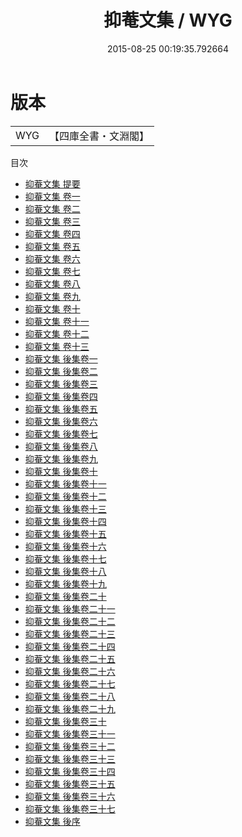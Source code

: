 #+TITLE: 抑菴文集 / WYG
#+DATE: 2015-08-25 00:19:35.792664
* 版本
 |       WYG|【四庫全書・文淵閣】|
目次
 - [[file:KR4e0095_000.txt::000-1a][抑菴文集 提要]]
 - [[file:KR4e0095_001.txt::001-1a][抑菴文集 卷一]]
 - [[file:KR4e0095_002.txt::002-1a][抑菴文集 卷二]]
 - [[file:KR4e0095_003.txt::003-1a][抑菴文集 卷三]]
 - [[file:KR4e0095_004.txt::004-1a][抑菴文集 卷四]]
 - [[file:KR4e0095_005.txt::005-1a][抑菴文集 卷五]]
 - [[file:KR4e0095_006.txt::006-1a][抑菴文集 卷六]]
 - [[file:KR4e0095_007.txt::007-1a][抑菴文集 卷七]]
 - [[file:KR4e0095_008.txt::008-1a][抑菴文集 卷八]]
 - [[file:KR4e0095_009.txt::009-1a][抑菴文集 卷九]]
 - [[file:KR4e0095_010.txt::010-1a][抑菴文集 卷十]]
 - [[file:KR4e0095_011.txt::011-1a][抑菴文集 卷十一]]
 - [[file:KR4e0095_012.txt::012-1a][抑菴文集 卷十二]]
 - [[file:KR4e0095_013.txt::013-1a][抑菴文集 卷十三]]
 - [[file:KR4e0095_014.txt::014-1a][抑菴文集 後集卷一]]
 - [[file:KR4e0095_015.txt::015-1a][抑菴文集 後集卷二]]
 - [[file:KR4e0095_016.txt::016-1a][抑菴文集 後集卷三]]
 - [[file:KR4e0095_017.txt::017-1a][抑菴文集 後集卷四]]
 - [[file:KR4e0095_018.txt::018-1a][抑菴文集 後集卷五]]
 - [[file:KR4e0095_019.txt::019-1a][抑菴文集 後集卷六]]
 - [[file:KR4e0095_020.txt::020-1a][抑菴文集 後集卷七]]
 - [[file:KR4e0095_021.txt::021-1a][抑菴文集 後集卷八]]
 - [[file:KR4e0095_022.txt::022-1a][抑菴文集 後集卷九]]
 - [[file:KR4e0095_023.txt::023-1a][抑菴文集 後集卷十]]
 - [[file:KR4e0095_024.txt::024-1a][抑菴文集 後集卷十一]]
 - [[file:KR4e0095_025.txt::025-1a][抑菴文集 後集卷十二]]
 - [[file:KR4e0095_026.txt::026-1a][抑菴文集 後集卷十三]]
 - [[file:KR4e0095_027.txt::027-1a][抑菴文集 後集卷十四]]
 - [[file:KR4e0095_028.txt::028-1a][抑菴文集 後集卷十五]]
 - [[file:KR4e0095_029.txt::029-1a][抑菴文集 後集卷十六]]
 - [[file:KR4e0095_030.txt::030-1a][抑菴文集 後集卷十七]]
 - [[file:KR4e0095_031.txt::031-1a][抑菴文集 後集卷十八]]
 - [[file:KR4e0095_032.txt::032-1a][抑菴文集 後集卷十九]]
 - [[file:KR4e0095_033.txt::033-1a][抑菴文集 後集卷二十]]
 - [[file:KR4e0095_034.txt::034-1a][抑菴文集 後集卷二十一]]
 - [[file:KR4e0095_035.txt::035-1a][抑菴文集 後集卷二十二]]
 - [[file:KR4e0095_036.txt::036-1a][抑菴文集 後集卷二十三]]
 - [[file:KR4e0095_037.txt::037-1a][抑菴文集 後集卷二十四]]
 - [[file:KR4e0095_038.txt::038-1a][抑菴文集 後集卷二十五]]
 - [[file:KR4e0095_039.txt::039-1a][抑菴文集 後集卷二十六]]
 - [[file:KR4e0095_040.txt::040-1a][抑菴文集 後集卷二十七]]
 - [[file:KR4e0095_041.txt::041-1a][抑菴文集 後集卷二十八]]
 - [[file:KR4e0095_042.txt::042-1a][抑菴文集 後集卷二十九]]
 - [[file:KR4e0095_043.txt::043-1a][抑菴文集 後集卷三十]]
 - [[file:KR4e0095_044.txt::044-1a][抑菴文集 後集卷三十一]]
 - [[file:KR4e0095_045.txt::045-1a][抑菴文集 後集卷三十二]]
 - [[file:KR4e0095_046.txt::046-1a][抑菴文集 後集卷三十三]]
 - [[file:KR4e0095_047.txt::047-1a][抑菴文集 後集卷三十四]]
 - [[file:KR4e0095_048.txt::048-1a][抑菴文集 後集卷三十五]]
 - [[file:KR4e0095_049.txt::049-1a][抑菴文集 後集卷三十六]]
 - [[file:KR4e0095_050.txt::050-1a][抑菴文集 後集卷三十七]]
 - [[file:KR4e0095_051.txt::051-1a][抑菴文集 後序]]
